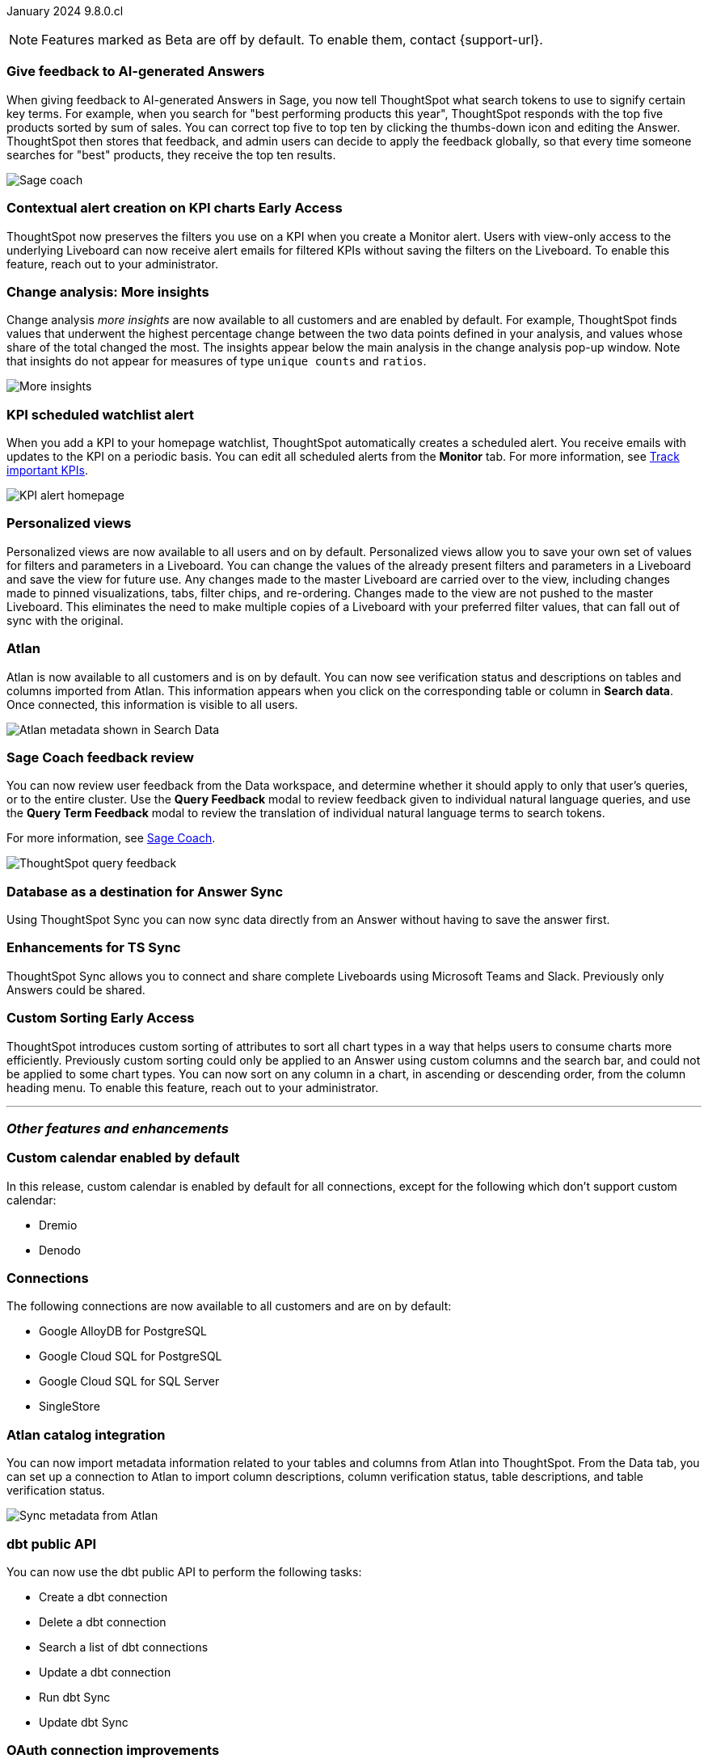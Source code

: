ifndef::pendo-links[]
January 2024 [label label-dep]#9.8.0.cl#
endif::[]
ifdef::pendo-links[]
[month-year-whats-new]#January 2024#
[label label-dep-whats-new]#9.8.0.cl#
endif::[]

ifndef::free-trial-feature[]
NOTE: Features marked as [.badge.badge-update-note]#Beta# are off by default. To enable them, contact {support-url}.
endif::free-trial-feature[]

[#primary-9-8-0-cl]

// Business User


[#9-8-0-cl-sage-coach]
[discrete]
=== Give feedback to AI-generated Answers

// Naomi -- SCAL-154204. Santiago is waiting to confirm whether Admin users or Worksheet owners will have access to make feedback apply globally. split into two? new user experience and data workspace part.

When giving feedback to AI-generated Answers in Sage, you now tell ThoughtSpot what search tokens to use to signify certain key terms. For example, when you search for "best performing products this year", ThoughtSpot responds with the top five products sorted by sum of sales. You can correct top five to top ten by clicking the thumbs-down icon and editing the Answer. ThoughtSpot then stores that feedback, and admin users can decide to apply the feedback globally, so that every time someone searches for "best" products, they receive the top ten results.


image::sage-coach.gif[Sage coach]
// hidden for now because we were told on dec 8, 2023 that it has been pushed out to the 9.10.0.cl release.

ifndef::free-trial-feature[]
ifndef::pendo-links[]
[#9-8-0-cl-context]
[discrete]
=== Contextual alert creation on KPI charts [.badge.badge-early-access]#Early Access#
endif::[]
ifdef::pendo-links[]
[#9-8-0-cl-context]
[discrete]
=== Contextual alert creation on KPI charts [.badge.badge-early-access-whats-new]#Early Access#
endif::[]

// Naomi -- SCAL-127727. add a gif. ask if the filter appears in your email alerts, so users know the data they're getting is filtered. (they don't)

ThoughtSpot now preserves the filters you use on a KPI when you create a Monitor alert. Users with view-only access to the underlying Liveboard can now receive alert emails for filtered KPIs without saving the filters on the Liveboard. To enable this feature, reach out to your administrator.

//image::kpi-filtered.png[KPI alert with filter]
endif::free-trial-feature[]

[#9-8-0-cl-insight]
[discrete]
===  Change analysis: More insights

// Naomi -- SCAL-172513. is More insights capitalized in product?

Change analysis _more insights_ are now available to all customers and are enabled by default. For example, ThoughtSpot finds values that underwent the highest percentage change between the two data points defined in your analysis, and values whose share of the total changed the most. The insights appear below the main analysis in the change analysis pop-up window. Note that insights do not appear for measures of type `unique counts` and `ratios`.

image::additional-insight.png[More insights]



////
ifndef::pendo-links[]
[#9-8-0-cl-anomaly]
[discrete]
=== Anomaly insights with Monitor alerts for time-series KPI [.badge.badge-early-access]#Early Access#
endif::[]
ifdef::pendo-links[]
[#9-8-0-cl-anomaly]
[discrete]
=== Anomaly insights with Monitor alerts for time-series KPI [.badge.badge-early-access-whats-new]#Early Access#
endif::[]

// Naomi -- SCAL-89341.

When you receive an email alert about a threshold or scheduled alert, ThoughtSpot now surfaces any anomalies found in your KPI. You can see the expected range of values, and click a link to view your KPI in the original Liveboard. To enable this feature, reach out to your administrator. For more information, see
ifndef::pendo-links[]
xref:monitor.adoc#early-access[Monitor].
endif::[]
ifdef::pendo-links[]
xref:monitor.adoc#early-access[Monitor,window=_blank].
endif::[]

image::kpi-alert-anomaly.png[KPI alert with surfaced anomaly]
////

[#9-8-0-cl-watchlist]
[discrete]
=== KPI scheduled watchlist alert

// Naomi -- SCAL-177812. add image/gif. find out if there's an opt-out option. is there an admin control over the feature?

When you add a KPI to your homepage watchlist, ThoughtSpot automatically creates a scheduled alert. You receive emails with updates to the KPI on a periodic basis. You can edit all scheduled alerts from the *Monitor* tab. For more information, see
ifndef::pendo-links[]
xref:thoughtspot-one-homepage.adoc#monitor[Track important KPIs].
endif::[]
ifdef::pendo-links[]
xref:thoughtspot-one-homepage.adoc#monitor[Track important KPIs,window=_blank].
endif::[]


image::kpi-alert-homepage.png[KPI alert homepage]

[#9-8-0-cl-view]
[discrete]
===  Personalized views
Personalized views are now available to all users and on by default. Personalized views allow you to save your own set of values for filters and parameters in a Liveboard. You can change the values of the already present filters and parameters in a Liveboard and save the view for future use. Any changes made to the master Liveboard are carried over to the view, including changes made to pinned visualizations, tabs, filter chips, and re-ordering. Changes made to the view are not pushed to the master Liveboard. This eliminates the need to make multiple copies of a Liveboard with your preferred filter values, that can fall out of sync with the original.
// Mary -- SCAL-163617.

////
[#9-8-0-cl-push]
[discrete]
=== Push notifications

// Naomi -- SCAL-58625. contact Arpit and Vaibhav. ask if we can access emulator. connect all mobile features under one header. added in end of November
////

////
[#9-8-0-cl-slack]
[discrete]
=== ThoughtSpot for Slack

// Naomi -- SCAL-159818.

ThoughtSpot for Slack is now available to all customers and is enabled by default. You can now ask ThoughtSpot questions using Slack. Install the ThoughtSpot Slack
app, add it to a Slack channel, and you can ask questions of your data sources in natural language. ThoughtSpot answers in chart format.

image::nls-slack.png[Slack app answers question in natural language]
////

////
[#9-8-0-cl-donut]
[discrete]
=== Donut charts

// Naomi -- SCAL-162705. put in release notes only.

ThoughtSpot has renamed pie charts as donut charts.

image::pie_chart_example.png[Donut chart example]
////

////
[#9-8-0-cl-verified]
[discrete]
=== Functional enhancements for verified Liveboards
Easily find verified Liveboards with trusted content by filtering search results to return only verified content. Request verification of Liveboards and cancel requests when needed.

// Mary -- SCAL-158469.
////



[#9-8-0-cl-tml]
[discrete]
//=== Use TML tokens to create Answer in NLS

// Mary -- SCAL-153748 - No doc needed...confirmed with Santiago


[#9-8-0-cl-atlan]
[discrete]
=== Atlan

// Naomi - SCAL-169279. think up a replacement for "metadata"

Atlan is now available to all customers and is on by default. You can now see verification status and descriptions on tables and columns imported from Atlan. This information appears when you click on the corresponding table or column in *Search data*. Once connected, this information is visible to all users.

image::catalog-integration.png[Atlan metadata shown in Search Data]

// Analyst

[#9-8-0-cl-sage-coach-review]
[discrete]
=== Sage Coach feedback review

// Naomi -- SCAL-154204

You can now review user feedback from the Data workspace, and determine whether it should apply to only that user’s queries, or to the entire cluster. Use the *Query Feedback* modal to review feedback given to individual natural language queries, and use the *Query Term Feedback* modal to review the translation of individual natural language terms to search tokens.


For more information, see
ifndef::pendo-links[]
xref:sage-coach.adoc[Sage Coach].
endif::[]
ifdef::pendo-links[]
xref:sage-coach.adoc[Sage Coach,window=_blank].
endif::[]

image:queries-feedback.png[ThoughtSpot query feedback]

[#9-8-0-cl-sync]
[discrete]
=== Database as a destination for Answer Sync
Using ThoughtSpot Sync you can now sync data directly from an Answer without having to save the answer first.
// Mary - SCAL-158474.

[#9-8-0-cl-enhance]
[discrete]
=== Enhancements for TS Sync
ThoughtSpot Sync allows you to connect and share complete Liveboards using Microsoft Teams and Slack. Previously only Answers could be shared.
// Mary - SCAL-158473.

ifndef::free-trial-feature[]
ifndef::pendo-links[]
[#9-8-0-cl-custom]
[discrete]
=== Custom Sorting [.badge.badge-early-access]#Early Access#
endif::[]
ifdef::pendo-links[]
[#9-8-0-cl-custom]
[discrete]
=== Custom Sorting [.badge.badge-early-access-whats-new]#Early Access#
endif::[]
ThoughtSpot introduces custom sorting of attributes to sort all chart types in a way that helps users to consume charts more efficiently. Previously custom sorting could only be applied to an Answer using custom columns and the search bar, and could not be applied to some chart types. You can now sort on any column in a chart, in ascending or descending order, from the column heading menu. To enable this feature, reach out to your administrator.
// Mary - SCAL-156895.
endif::free-trial-feature[]

[#9-8-0-cl-sage]
[discrete]
//=== ThoughtSpot introduces Sage demos for Free Trial and Team Editions
//ThoughtSpot introduces Sage demos for Free Trial and Team Editions.
// Mary -- SCAL-160350 - No what's new required, per Aditya Chan

[#9-8-0-cl-team]
[discrete]
//=== Alert customers if they are over the user limit on Team Edition
//ThoughtSpot alerts admins when number of users exceeds the limit for Team Edition.
// Mary -- SCAL-153046 - Text approved by Aditya Chan, then requested removed since we can't target the content for only Team Edition customers.





////
[#9-8-0-cl-filter]
[discrete]
=== Filter data objects by connection and vice-versa

// Naomi SCAL-127410 waiting on Samridh
////

'''
[#secondary-9-8-0-cl]
[discrete]
=== _Other features and enhancements_

// Data Engineer

[#9-8-0-cl-calendar]
[discrete]
=== Custom calendar enabled by default

In this release, custom calendar is enabled by default for all connections, except for the following which don't support custom calendar:

- Dremio
- Denodo

// Mark -- SCAL-138688. mention which Connections it's not available for?

[#9-8-0-cl-connections]
[discrete]
=== Connections

// Naomi -- SCAL-166161, SCAL-166160, SCAL-166159, SCAL-164909

The following connections are now available to all customers and are on by default:

* Google AlloyDB for PostgreSQL
* Google Cloud SQL for PostgreSQL
* Google Cloud SQL for SQL Server
* SingleStore


////
[#9-8-0-cl-integration]
[discrete]
=== dbt integration: support for v1.6

// Naomi SCAL-119947. may not need what's new.
////

// IT/ Ops Engineer

[#9-8-0-cl-atlan-catalog]
[discrete]
=== Atlan catalog integration

// Naomi - SCAL-169279

You can now import metadata information related to your tables and columns from Atlan into ThoughtSpot. From the Data tab, you can set up a connection to Atlan to import column descriptions, column verification status, table descriptions, and table verification status.

image::atlan-data-governance.png[Sync metadata from Atlan]

[#9-8-0-cl-dbt]
[discrete]
===  dbt public API

// Naomi -- SCAL-132886. Waiting on Samridh

You can now use the dbt public API to perform the following tasks:

* Create a dbt connection
* Delete a dbt connection
* Search a list of dbt connections
* Update a dbt connection
* Run dbt Sync
* Update dbt Sync

//For more information, see link:https://developers.thoughtspot.com/docs[dbt public API].

[#9-8-0-cl-embrace]
[discrete]
=== OAuth connection improvements

// Naomi -- SCAL-160062

If you do not have a valid OAuth access token, you can now directly navigate to the OAuth authorization screen when performing one of the following actions on a connection shared with you:

** View sample data
** Create a custom SQL view
** Edit the connection
** Upload a CSV file (Snowflake connections only)


[#9-8-0-cl-restrict-allowing]
[discrete]
=== Snowflake account name restrictions

// Naomi-- scal-187049

In accordance with link:https://community.snowflake.com/s/article/Behaviour-Change-Release-information-associated-with-Snowflake-JDBC-driver-version-3-13-25#:~:text=This%20change%20was%20made%20to,my_account.snowflakecomputing.com[Snowflake's recent JDBC update], ThoughtSpot does not support Snowflake account names that contain underscores for connections that use Private Link. For more information on how to adjust your account name behavior to avoid this restriction, see
ifndef::pendo-links[]
xref:connections-snowflake-private-link.adoc#account-name[Snowflake Private Link].
endif::[]
ifdef::pendo-links[]
xref:connections-snowflake-private-link.adoc#account-name[Snowflake Private Link,window=_blank].
endif::[]

[#9-8-0-cl-IAM]
[discrete]
//=== Need a way for an admin user to resend activation mail in IAM v2

// Mary -- SCAL-148215 - Confirmed no doc needed with Aditya Gupta that this was a validation epic.

////
[#9-8-0-cl-orgs]
[discrete]
=== Support for deletion of Orgs
You can now delete an Org without first removing all users, connections and objects.
// Mary -- SCAL-134057. moved to 9.12
////

////
[#9-8-0-cl-viz]
[discrete]
=== Remove deleted visualizations from Object Usage count

// Naomi -- SCAL-161589. article only.

The Object Usage Liveboard no longer includes objects that have been deleted. This ensures a more accurate count of objects in use on your cluster.
////

////
[#9-8-0-cl-sql]
[discrete]
=== Disable SQL passthrough functions

// Naomi -- scal-164805

Admin users can now ban passthrough functions for their cluster, to prevent SQL injection attacks. This option is available under the *Search & SpotIQ* section of the *Admin* tab.

image::sql-passthrough-enable.png[Enable or disable SQL passthrough functions]
////


ifndef::free-trial-feature[]
[discrete]
=== For the Developer

For new features and enhancements introduced in this release, see https://developers.thoughtspot.com/docs/?pageid=whats-new[ThoughtSpot Developer Documentation^].
endif::[]
